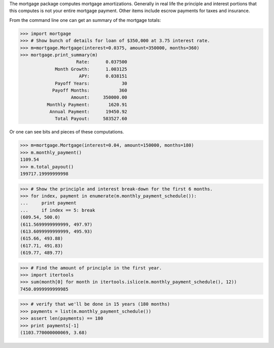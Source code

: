The mortgage package computes mortgage amortizations.  Generally in real life
the principle and interest portions that this computes is not your entire
mortgage payment.  Other items include escrow payments for taxes and insurance.

.. image:: https://travis-ci.org/jbmohler/mortgage.png?branch=master
  :target: https://travis-ci.org/jbmohler/mortgage

From the command line one can get an summary of the mortgage totals:

>>> import mortgage
>>> # Show bunch of details for loan of $350,000 at 3.75 interest rate.
>>> m=mortgage.Mortgage(interest=0.0375, amount=350000, months=360)
>>> mortgage.print_summary(m)
                     Rate:      0.037500
             Month Growth:      1.003125
                      APY:      0.038151
             Payoff Years:            30
            Payoff Months:           360
                   Amount:     350000.00
          Monthly Payment:       1620.91
           Annual Payment:      19450.92
             Total Payout:     583527.60

Or one can see bits and pieces of these computations.

>>> m=mortgage.Mortgage(interest=0.04, amount=150000, months=180)
>>> m.monthly_payment()
1109.54
>>> m.total_payout()
199717.19999999998

>>> # Show the principle and interest break-down for the first 6 months.
>>> for index, payment in enumerate(m.monthly_payment_schedule()):
...     print payment
...     if index == 5: break
(609.54, 500.0)
(611.5699999999999, 497.97)
(613.6099999999999, 495.93)
(615.66, 493.88)
(617.71, 491.83)
(619.77, 489.77)

>>> # Find the amount of principle in the first year.
>>> import itertools
>>> sum(month[0] for month in itertools.islice(m.monthly_payment_schedule(), 12))
7450.0999999999985

>>> # verify that we'll be done in 15 years (180 months)
>>> payments = list(m.monthly_payment_schedule())
>>> assert len(payments) == 180
>>> print payments[-1]
(1103.770000000069, 3.68)
